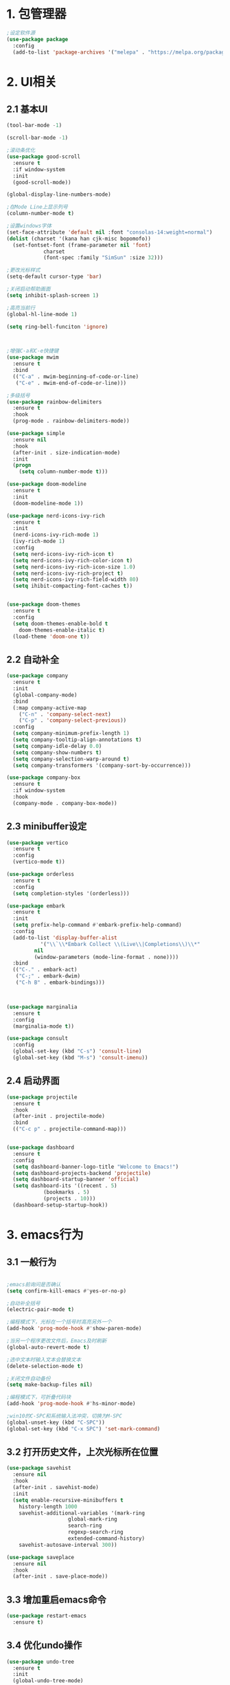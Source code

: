 * 1. 包管理器
#+begin_src emacs-lisp
;设定软件源
(use-package package
  :config
  (add-to-list 'package-archives '("melepa" . "https://melpa.org/packages/")))
#+end_src
* 2. UI相关
** 2.1 基本UI
#+begin_src emacs-lisp
(tool-bar-mode -1)

(scroll-bar-mode -1)

;滚动条优化
(use-package good-scroll
  :ensure t
  :if window-system
  :init
  (good-scroll-mode))

(global-display-line-numbers-mode)

;在Mode Line上显示列号
(column-number-mode t)

;设置windows字体
(set-face-attribute 'default nil :font "consolas-14:weight=normal")
(dolist (charset '(kana han cjk-misc bopomofo))
  (set-fontset-font (frame-parameter nil 'font)
		    charset
		    (font-spec :family "SimSun" :size 32)))

;更改光标样式
(setq-default cursor-type 'bar)

;关闭启动帮助画面
(setq inhibit-splash-screen 1)

;高亮当前行
(global-hl-line-mode 1)

(setq ring-bell-funciton 'ignore)



;增强C-a和C-e快捷键
(use-package mwim
  :ensure t
  :bind
  (("C-a" . mwim-beginning-of-code-or-line)
   ("C-e" . mwim-end-of-code-or-line)))

;多级括号
(use-package rainbow-delimiters
  :ensure t
  :hook
  (prog-mode . rainbow-delimiters-mode))

(use-package simple
  :ensure nil
  :hook
  (after-init . size-indication-mode)
  :init
  (progn
    (setq column-number-mode t)))

(use-package doom-modeline
  :ensure t
  :init
  (doom-modeline-mode 1))

(use-package nerd-icons-ivy-rich
  :ensure t
  :init
  (nerd-icons-ivy-rich-mode 1)
  (ivy-rich-mode 1)
  :config
  (setq nerd-icons-ivy-rich-icon t)
  (setq nerd-icons-ivy-rich-color-icon t)
  (setq nerd-icons-ivy-rich-icon-size 1.0)
  (setq nerd-icons-ivy-rich-project t)
  (setq nerd-icons-ivy-rich-field-width 80)
  (setq ihibit-compacting-font-caches t))

					
(use-package doom-themes
  :ensure t
  :config
  (setq doom-themes-enable-bold t
	doom-themes-enable-italic t)
  (load-theme 'doom-one t))
#+end_src

** 2.2 自动补全
#+begin_src emacs-lisp 
(use-package company
  :ensure t
  :init
  (global-company-mode)
  :bind
  (:map company-active-map
	("C-n" . 'company-select-next)
	("C-p" . 'company-select-previous))
  :config
  (setq company-minimum-prefix-length 1)
  (setq company-tooltip-align-annotations t)
  (setq company-idle-delay 0.0)
  (setq company-show-numbers t)
  (setq company-selection-warp-around t)
  (setq company-transformers '(company-sort-by-occurrence)))

(use-package company-box
  :ensure t
  :if window-system
  :hook
  (company-mode . company-box-mode))
#+end_src

** 2.3 minibuffer设定
#+begin_src emacs-lisp
(use-package vertico
  :ensure t
  :config
  (vertico-mode t))

(use-package orderless
  :ensure t
  :config
  (setq completion-styles '(orderless)))

(use-package embark
  :ensure t
  :init
  (setq prefix-help-command #'embark-prefix-help-command)
  :config
  (add-to-list 'display-buffer-alist
	       '("\\`\\*Embark Collect \\(Live\\|Completions\\)\\*"
		 nil
		 (window-parameters (mode-line-format . none))))
  :bind
  (("C-." . embark-act)
   ("C-;" . embark-dwim)
   ("C-h B" . embark-bindings)))



(use-package marginalia
  :ensure t
  :config
  (marginalia-mode t))

(use-package consult
  :config
  (global-set-key (kbd "C-s") 'consult-line)
  (global-set-key (kbd "M-s") 'consult-imenu))
#+end_src

** 2.4 启动界面
#+begin_src emacs-lisp
(use-package projectile
  :ensure t
  :hook
  (after-init . projectile-mode)
  :bind
  (("C-c p" . projectile-command-map)))


(use-package dashboard
  :ensure t
  :config
  (setq dashboard-banner-logo-title "Welcome to Emacs!")
  (setq dashboard-projects-backend 'projectile)
  (setq dashboard-startup-banner 'official)
  (setq dashboard-its '((recent . 5)
			(bookmarks . 5)
			(projects . 10)))
  (dashboard-setup-startup-hook))
#+end_src

* 3. emacs行为
** 3.1 一般行为
#+begin_src emacs-lisp

;emacs前询问是否确认
(setq confirm-kill-emacs #'yes-or-no-p)

;自动补全括号
(electric-pair-mode t)

;编程模式下，光标在一个括号时高亮另外一个
(add-hook 'prog-mode-hook #'show-paren-mode)

;当另一个程序更改文件后，Emacs及时刷新
(global-auto-revert-mode t)

;选中文本时输入文本会替换文本
(delete-selection-mode t)

;关闭文件自动备份
(setq make-backup-files nil)

;编程模式下，可折叠代码块
(add-hook 'prog-mode-hook #'hs-minor-mode)

;win10的C-SPC和系统输入法冲突，切换为M-SPC
(global-unset-key (kbd "C-SPC"))
(global-set-key (kbd "C-x SPC") 'set-mark-command)
#+end_src

** 3.2 打开历史文件，上次光标所在位置
#+begin_src emacs-lisp
(use-package savehist
  :ensure nil
  :hook
  (after-init . savehist-mode)
  :init
  (setq enable-recursive-minibuffers t
	history-length 1000
	savehist-additional-variables '(mark-ring
					global-mark-ring
					search-ring
					regexp-search-ring
					extended-command-history)
	savehist-autosave-interval 300))

(use-package saveplace
  :ensure nil
  :hook
  (after-init . save-place-mode))
#+end_src

** 3.3 增加重启emacs命令
#+begin_src emacs-lisp
(use-package restart-emacs
  :ensure t)
#+end_src

** 3.4 优化undo操作
#+begin_src emacs-lisp
(use-package undo-tree
  :ensure t
  :init
  (global-undo-tree-mode)
  :custom
  (undo-tree-auto-save-history nil))
#+end_src

** 3.5 搜索功能
#+begin_src emacs-lisp
(use-package counsel
  :ensure t
  :bind
  (("M-x" . counsel-M-x)
   ("C-x C-f" . counsel-find-file)
   ("C-c c t" . counsel-load-theme)
   ("C-c c b" . counsel-bookmark)
   ("C-c c r" . counsel-rg)
   ("C-c c f" . counsel-fzf)
   ("C-c c g" . counsel-git)))
#+end_src

* 4. 编程环境
** 4.1 项目管理
#+begin_src emacs-lisp
(use-package treemacs
  :ensure t
  :defer t
  :config
  (treemacs-tag-follow-mode)
  :bind
  (:map global-map
	("M-0" . treemacs-select-window)
	("C-x t 1" . treemacs-delete-other-windows)
	("C-x t t" . treemacs)
	("C-x t B" . treemacs-bookmark)
	("C-x t M-t" . treemacs-find-tag))
  (:map treemacs-mode-map
	("/" . treemacs-advanced-helpful-hydra)))

(use-package treemacs-projectile
  :ensure t
  :after (treemacs projectile))

(use-package lsp-treemacs
  :ensure t
  :after (treemacs lsp))

;git管理工具
(use-package magit
  :ensure t)
#+end_src

** 4.2 python
#+begin_src emacs-lisp
(use-package python
  :defer t
  :mode
  ("\\.py\\'" . python-mode)
  :interpreter
  ("python3" . python-mode))
#+end_src



